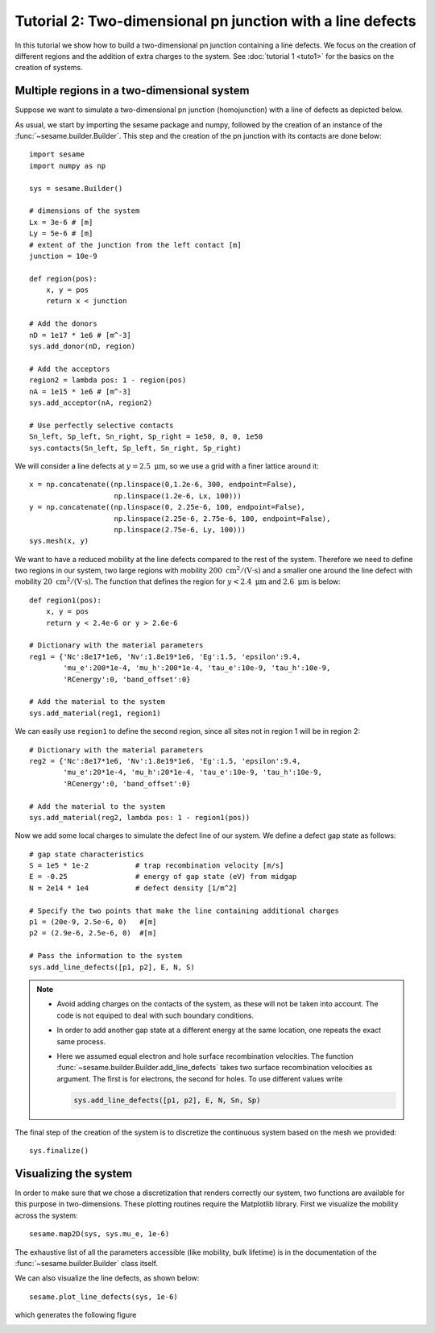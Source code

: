 Tutorial 2: Two-dimensional pn junction with a line defects
-------------------------------------------------------------
In this tutorial we show how to build a two-dimensional pn junction containing a
line defects. We focus on the creation of different regions and the addition of
extra charges to the system. See :doc:`tutorial 1 <tuto1>` for the basics on the
creation of systems.

.. seealso:: The example treated here is in the file ``2dpn.py`` in the
   ``examples`` directory in the root directory of the distribution. 

Multiple regions in a two-dimensional system
...............................................
Suppose we want to simulate a two-dimensional pn junction (homojunction) with a
line of defects as depicted below.  

.. image:: geometry.svg
   :align: center

As usual, we start by importing the sesame package and numpy, followed by the
creation of an instance of the :func:`~sesame.builder.Builder`. This step and
the creation of the pn junction with its contacts are done below::

    import sesame
    import numpy as np

    sys = sesame.Builder()
    
    # dimensions of the system
    Lx = 3e-6 # [m]
    Ly = 5e-6 # [m]
    # extent of the junction from the left contact [m]
    junction = 10e-9 

    def region(pos):
        x, y = pos
        return x < junction

    # Add the donors
    nD = 1e17 * 1e6 # [m^-3]
    sys.add_donor(nD, region)

    # Add the acceptors
    region2 = lambda pos: 1 - region(pos)
    nA = 1e15 * 1e6 # [m^-3]
    sys.add_acceptor(nA, region2)

    # Use perfectly selective contacts
    Sn_left, Sp_left, Sn_right, Sp_right = 1e50, 0, 0, 1e50
    sys.contacts(Sn_left, Sp_left, Sn_right, Sp_right)


We will consider a line defects at :math:`y=2.5~\mathrm{\mu m}`, so we use a
grid with a finer lattice around it::

    x = np.concatenate((np.linspace(0,1.2e-6, 300, endpoint=False), 
                        np.linspace(1.2e-6, Lx, 100)))
    y = np.concatenate((np.linspace(0, 2.25e-6, 100, endpoint=False), 
                        np.linspace(2.25e-6, 2.75e-6, 100, endpoint=False),
                        np.linspace(2.75e-6, Ly, 100)))
    sys.mesh(x, y)

We want to have a reduced mobility at the line defects compared to the rest of
the system. Therefore we need to define two regions in our system, two large
regions with mobility :math:`200~ \mathrm{cm^2/(V\cdot s)}` and a smaller one
around the line defect with mobility :math:`20~\mathrm{cm^2/(V\cdot s)}`. The
function that defines the region for :math:`y<2.4~\mathrm{\mu m}` and
:math:`2.6~\mathrm{\mu m}` is below::

    def region1(pos):
        x, y = pos
        return y < 2.4e-6 or y > 2.6e-6

    # Dictionary with the material parameters
    reg1 = {'Nc':8e17*1e6, 'Nv':1.8e19*1e6, 'Eg':1.5, 'epsilon':9.4,
            'mu_e':200*1e-4, 'mu_h':200*1e-4, 'tau_e':10e-9, 'tau_h':10e-9, 
            'RCenergy':0, 'band_offset':0}

    # Add the material to the system
    sys.add_material(reg1, region1)

We can easily use ``region1`` to define the second region, since all sites not
in region 1 will be in region 2::

    # Dictionary with the material parameters
    reg2 = {'Nc':8e17*1e6, 'Nv':1.8e19*1e6, 'Eg':1.5, 'epsilon':9.4,
            'mu_e':20*1e-4, 'mu_h':20*1e-4, 'tau_e':10e-9, 'tau_h':10e-9, 
            'RCenergy':0, 'band_offset':0}

    # Add the material to the system
    sys.add_material(reg2, lambda pos: 1 - region1(pos))


Now we add some local charges to simulate the defect line of our system. We
define a defect gap state as follows::

    # gap state characteristics
    S = 1e5 * 1e-2           # trap recombination velocity [m/s]
    E = -0.25                # energy of gap state (eV) from midgap
    N = 2e14 * 1e4           # defect density [1/m^2]

    # Specify the two points that make the line containing additional charges
    p1 = (20e-9, 2.5e-6, 0)   #[m]
    p2 = (2.9e-6, 2.5e-6, 0)  #[m]

    # Pass the information to the system
    sys.add_line_defects([p1, p2], E, N, S)

.. note::
   * Avoid adding charges on the contacts of the system, as these will not be
     taken into account. The code is not equiped to deal with such boundary
     conditions.
   * In order to add another gap state at a different energy at the same
     location, one repeats the exact same process.  
   * Here we assumed equal electron and hole surface recombination velocities.
     The function :func:`~sesame.builder.Builder.add_line_defects` takes two
     surface recombination velocities as argument. The first is for electrons,
     the second for holes. To use different values write

     .. code-block:: python

        sys.add_line_defects([p1, p2], E, N, Sn, Sp)

The final step of the creation of the system is to discretize the continuous
system based on the mesh we provided::

    sys.finalize()


Visualizing the system
........................
In order to make sure that we chose a discretization that renders correctly our
system, two functions are available for this purpose in two-dimensions. These
plotting routines require the Matplotlib library. First we visualize the
mobility across the system::

    sesame.map2D(sys, sys.mu_e, 1e-6)

The exhaustive list of all the parameters accessible (like mobility, bulk
lifetime) is in the documentation of the :func:`~sesame.builder.Builder` class
itself.

We can also visualize the line defects, as shown below::

    sesame.plot_line_defects(sys, 1e-6)

which generates the following figure

.. image:: system_plot.svg
   :align: center



